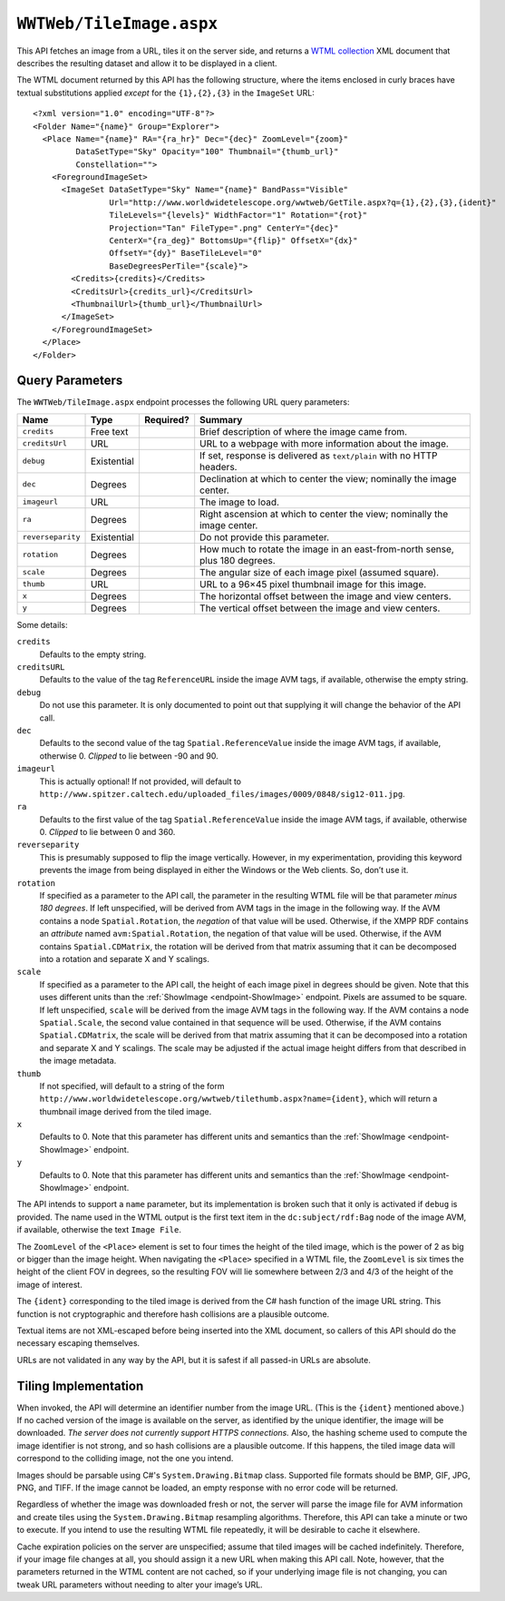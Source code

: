 .. _endpoint-TileImage:

``WWTWeb/TileImage.aspx``
=========================

This API fetches an image from a URL, tiles it on the server side, and returns
a `WTML collection
<https://docs.worldwidetelescope.org/data-guide/1/data-file-formats/collections/>`_
XML document that describes the resulting dataset and allow it to be displayed
in a client.

The WTML document returned by this API has the following structure, where the
items enclosed in curly braces have textual substitutions applied *except* for
the ``{1},{2},{3}`` in the ``ImageSet`` URL::

    <?xml version="1.0" encoding="UTF-8"?>
    <Folder Name="{name}" Group="Explorer">
      <Place Name="{name}" RA="{ra_hr}" Dec="{dec}" ZoomLevel="{zoom}"
             DataSetType="Sky" Opacity="100" Thumbnail="{thumb_url}"
             Constellation="">
        <ForegroundImageSet>
          <ImageSet DataSetType="Sky" Name="{name}" BandPass="Visible"
                    Url="http://www.worldwidetelescope.org/wwtweb/GetTile.aspx?q={1},{2},{3},{ident}"
                    TileLevels="{levels}" WidthFactor="1" Rotation="{rot}"
                    Projection="Tan" FileType=".png" CenterY="{dec}"
                    CenterX="{ra_deg}" BottomsUp="{flip}" OffsetX="{dx}"
                    OffsetY="{dy}" BaseTileLevel="0"
                    BaseDegreesPerTile="{scale}">
            <Credits>{credits}</Credits>
            <CreditsUrl>{credits_url}</CreditsUrl>
            <ThumbnailUrl>{thumb_url}</ThumbnailUrl>
          </ImageSet>
        </ForegroundImageSet>
      </Place>
    </Folder>


Query Parameters
----------------

The ``WWTWeb/TileImage.aspx`` endpoint processes the following URL query
parameters:

=================  ===========  =========  =======
Name               Type         Required?  Summary
=================  ===========  =========  =======
``credits``        Free text               Brief description of where the image came from.
``creditsUrl``     URL                     URL to a webpage with more information about the image.
``debug``          Existential             If set, response is delivered as ``text/plain`` with no HTTP headers.
``dec``            Degrees                 Declination at which to center the view; nominally the image center.
``imageurl``       URL                     The image to load.
``ra``             Degrees                 Right ascension at which to center the view; nominally the image center.
``reverseparity``  Existential             Do not provide this parameter.
``rotation``       Degrees                 How much to rotate the image in an east-from-north sense, plus 180 degrees.
``scale``          Degrees                 The angular size of each image pixel (assumed square).
``thumb``          URL                     URL to a 96×45 pixel thumbnail image for this image.
``x``              Degrees                 The horizontal offset between the image and view centers.
``y``              Degrees                 The vertical offset between the image and view centers.
=================  ===========  =========  =======

Some details:

``credits``
  Defaults to the empty string.

``creditsURL``
  Defaults to the value of the tag ``ReferenceURL`` inside the image AVM tags,
  if available, otherwise the empty string.

``debug``
  Do not use this parameter. It is only documented to point out that supplying
  it will change the behavior of the API call.

``dec``
  Defaults to the second value of the tag ``Spatial.ReferenceValue`` inside
  the image AVM tags, if available, otherwise 0. *Clipped* to lie between -90
  and 90.

``imageurl``
  This is actually optional! If not provided, will default to
  ``http://www.spitzer.caltech.edu/uploaded_files/images/0009/0848/sig12-011.jpg``.

``ra``
  Defaults to the first value of the tag ``Spatial.ReferenceValue`` inside the
  image AVM tags, if available, otherwise 0. *Clipped* to lie between 0
  and 360.

``reverseparity``
  This is presumably supposed to flip the image vertically. However, in my
  experimentation, providing this keyword prevents the image from being
  displayed in either the Windows or the Web clients. So, don’t use it.

``rotation``
  If specified as a parameter to the API call, the parameter in the resulting
  WTML file will be that parameter *minus 180 degrees*. If left unspecified,
  will be derived from AVM tags in the image in the following way. If the AVM
  contains a node ``Spatial.Rotation``, the *negation* of that value will be
  used. Otherwise, if the XMPP RDF contains an *attribute* named
  ``avm:Spatial.Rotation``, the negation of that value will be used.
  Otherwise, if the AVM contains ``Spatial.CDMatrix``, the rotation will be
  derived from that matrix assuming that it can be decomposed into a rotation
  and separate X and Y scalings.

``scale``
  If specified as a parameter to the API call, the height of each image pixel
  in degrees should be given. Note that this uses different units than the
  :ref:`ShowImage <endpoint-ShowImage>` endpoint. Pixels are assumed to be
  square. If left unspecified, ``scale`` will be derived from the image AVM
  tags in the following way. If the AVM contains a node ``Spatial.Scale``, the
  second value contained in that sequence will be used. Otherwise, if the AVM
  contains ``Spatial.CDMatrix``, the scale will be derived from that matrix
  assuming that it can be decomposed into a rotation and separate X and Y
  scalings. The scale may be adjusted if the actual image height differs from
  that described in the image metadata.

``thumb``
  If not specified, will default to a string of the form
  ``http://www.worldwidetelescope.org/wwtweb/tilethumb.aspx?name={ident}``, which
  will return a thumbnail image derived from the tiled image.

``x``
  Defaults to 0. Note that this parameter has different units and semantics than
  the :ref:`ShowImage <endpoint-ShowImage>` endpoint.

``y``
  Defaults to 0. Note that this parameter has different units and semantics than
  the :ref:`ShowImage <endpoint-ShowImage>` endpoint.

The API intends to support a ``name`` parameter, but its implementation is
broken such that it only is activated if ``debug`` is provided. The name used
in the WTML output is the first text item in the ``dc:subject/rdf:Bag`` node
of the image AVM, if available, otherwise the text ``Image File``.

The ``ZoomLevel`` of the ``<Place>`` element is set to four times the height
of the tiled image, which is the power of 2 as big or bigger than the image
height. When navigating the ``<Place>`` specified in a WTML file, the
``ZoomLevel`` is six times the height of the client FOV in degrees, so the
resulting FOV will lie somewhere between 2/3 and 4/3 of the height of the
image of interest.

The ``{ident}`` corresponding to the tiled image is derived from the C# hash
function of the image URL string. This function is not cryptographic and
therefore hash collisions are a plausible outcome.

Textual items are not XML-escaped before being inserted into the XML document,
so callers of this API should do the necessary escaping themselves.

URLs are not validated in any way by the API, but it is safest if all
passed-in URLs are absolute.


Tiling Implementation
---------------------

When invoked, the API will determine an identifier number from the image URL.
(This is the ``{ident}`` mentioned above.) If no cached version of the image
is available on the server, as identified by the unique identifier, the image
will be downloaded. *The server does not currently support HTTPS connections.*
Also, the hashing scheme used to compute the image identifier is not strong,
and so hash collisions are a plausible outcome. If this happens, the tiled
image data will correspond to the colliding image, not the one you intend.

Images should be parsable using C#'s ``System.Drawing.Bitmap`` class.
Supported file formats should be BMP, GIF, JPG, PNG, and TIFF. If the image
cannot be loaded, an empty response with no error code will be returned.

Regardless of whether the image was downloaded fresh or not, the server will
parse the image file for AVM information and create tiles using the
``System.Drawing.Bitmap`` resampling algorithms. Therefore, this API can take
a minute or two to execute. If you intend to use the resulting WTML file
repeatedly, it will be desirable to cache it elsewhere.

Cache expiration policies on the server are unspecified; assume that tiled
images will be cached indefinitely. Therefore, if your image file changes at
all, you should assign it a new URL when making this API call. Note, however,
that the parameters returned in the WTML content are not cached, so if your
underlying image file is not changing, you can tweak URL parameters without
needing to alter your image’s URL.
